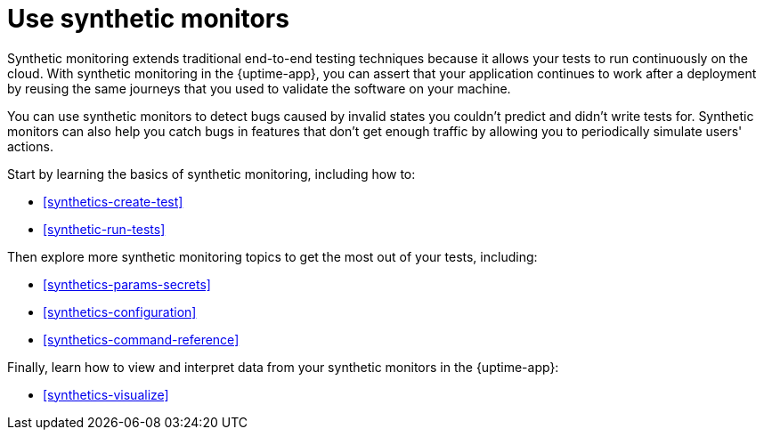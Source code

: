 [[synthetics-journeys]]
= Use synthetic monitors

Synthetic monitoring extends traditional end-to-end testing techniques because it allows your tests to run continuously on the cloud.
With synthetic monitoring in the {uptime-app}, you can assert that your application continues to work after a deployment by reusing
the same journeys that you used to validate the software on your machine.

You can use synthetic monitors to detect bugs caused by invalid states you couldn't predict and didn't write tests for.
Synthetic monitors can also help you catch bugs in features that don't get enough traffic by allowing you to periodically simulate users' actions.  

Start by learning the basics of synthetic monitoring, including how to:

* <<synthetics-create-test>>
* <<synthetic-run-tests>>

Then explore more synthetic monitoring topics to get the most out of your tests, including:

* <<synthetics-params-secrets>>
* <<synthetics-configuration>>
* <<synthetics-command-reference>>

Finally, learn how to view and interpret data from your synthetic monitors in the {uptime-app}:

* <<synthetics-visualize>>
